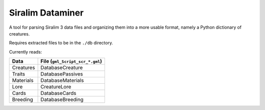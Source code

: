 =================
Siralim Dataminer
=================

A tool for parsing Siralim 3 data files and organizing them into a more usable format, namely a Python dictionary of creatures.

Requires extracted files to be in the ``./db`` directory.

Currently reads:

========= ===============================
Data      File (``gml_Script_scr_*.gml``)
========= ===============================
Creatures DatabaseCreature
Traits    DatabasePassives
Materials DatabaseMaterials
Lore      CreatureLore
Cards     DatabaseCards
Breeding  DatabaseBreeding
========= ===============================